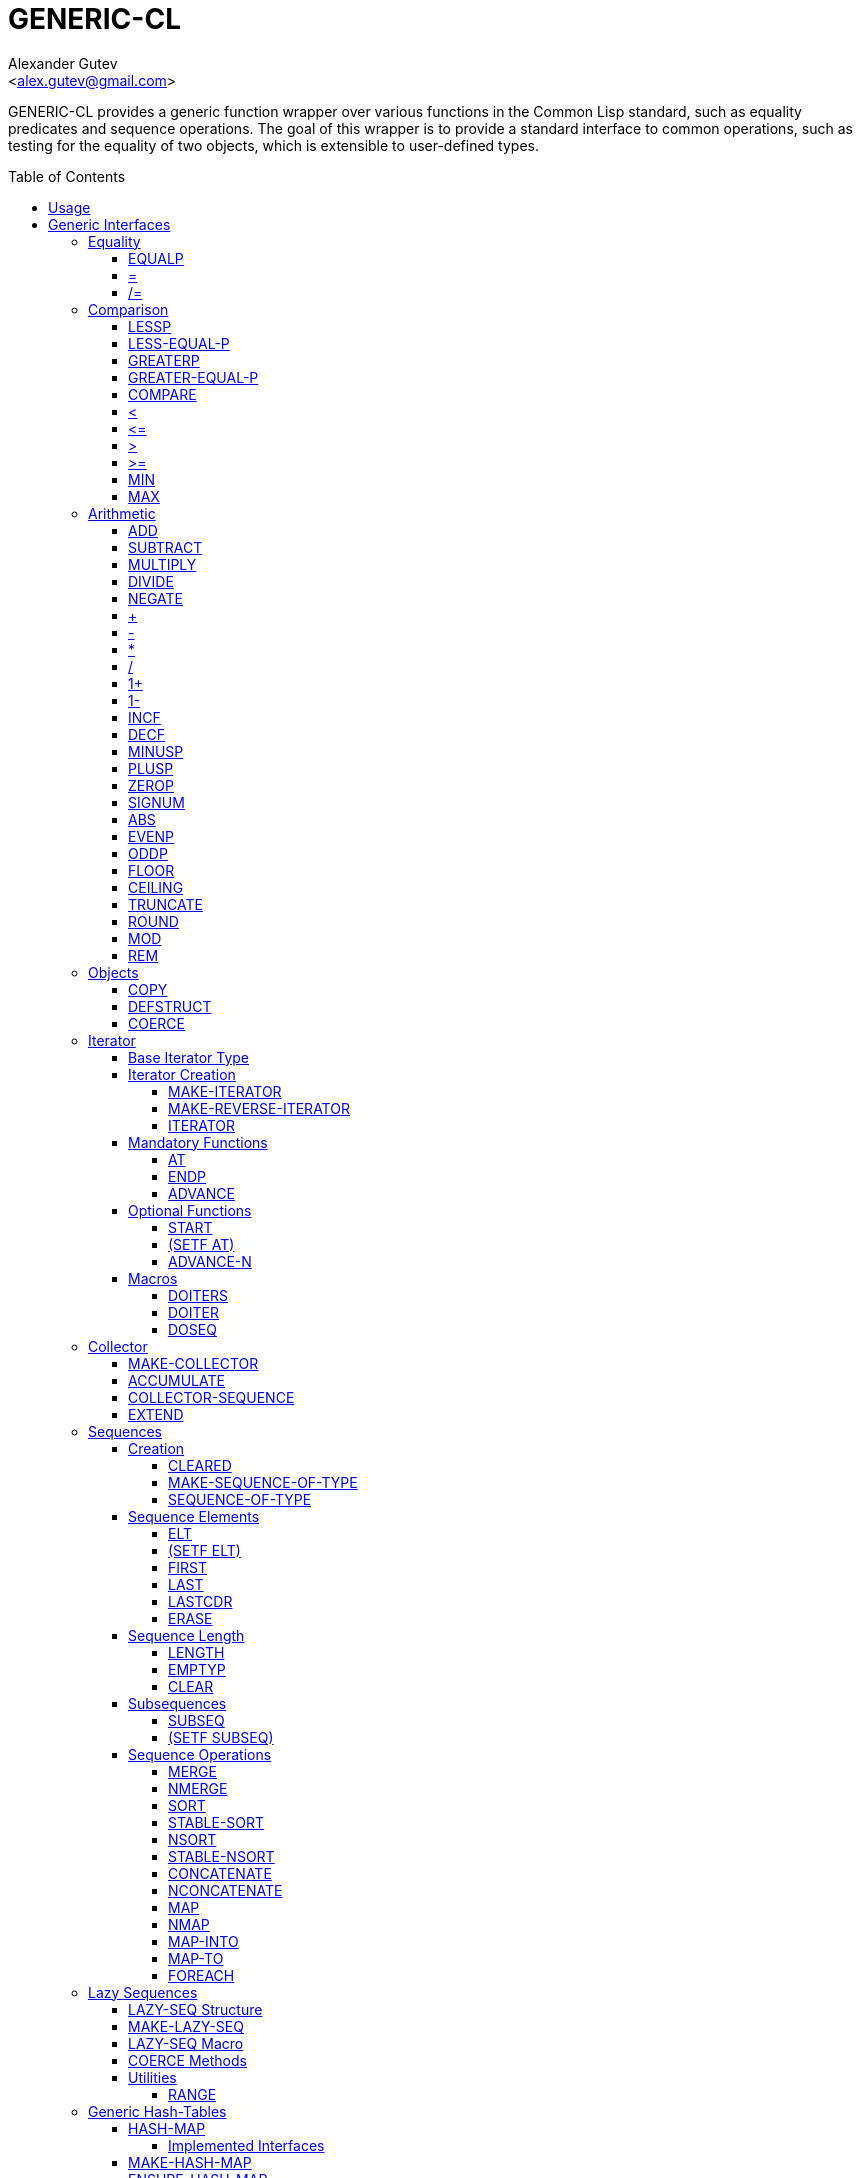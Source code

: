 = GENERIC-CL =
:AUTHOR: Alexander Gutev
:EMAIL: <alex.gutev@gmail.com>
:toc: preamble
:toclevels: 4
:icons: font
:idprefix:

ifdef::env-github[]
:tip-caption: :bulb:
:note-caption: :information_source:
:caution-caption: :fire:
:important-caption: :exclamation:
:warning-caption: :warning:
endif::[]


GENERIC-CL provides a generic function wrapper over various functions
in the Common Lisp standard, such as equality predicates and sequence
operations. The goal of this wrapper is to provide a standard
interface to common operations, such as testing for the equality of
two objects, which is extensible to user-defined types.


== Usage ==

The generic function interface is contained in the `GENERIC-CL`
package. This package should be used rather than `COMMON-LISP`, as it
shadows the symbols, in the `COMMON-LISP` package, which name a
function for which there is a generic function wrapper. `GENERIC-CL`
additionally reexports the remaining non-shadowed symbols in
`COMMON-LISP`.

TIP: The `GENERIC-CL-USER` package is also provided, which contains
all the symbols in the `CL-USER` package and `GENERIC-CL`. This
package is intended to be used only at the REPL.


== Generic Interfaces ==

The generic function interface is divided into the following
categories:


=== Equality ===

The equality interface provides functions for testing for equality of
objects.

<<EQUALP>> is the generic binary equality predicate function to
implement for user-defined types. <<equalp-nary>> and
<<not-equalp-nary>> are the n-ary equality predicates similar to the
functions with the same names in the `COMMON-LISP` package.


==== EQUALP ====

Generic Function: `EQUALP A B`

Returns true if object `A` is equal to object `B`.

Methods:

* `NUMBER NUMBER`
+
Returns true if `A` and `B` represent the same numeric value, by
`CL:=`.

* `CHARACTER CHARACTER`
+
Returns true if `A` and `B` represent the same character, by
`CL:CHAR=`.

* `CONS CONS`
+
Returns true if the `CAR` of `A` is equal (by `EQUALP`) to the
`CAR` of `B` and if the `CDR` of `A` is equal (by `EQUALP`) to
the `CDR` of `B`.

* `VECTOR VECTOR`
+
Returns true if `A` and `B` are vectors of the same length and
each element of `A` is equal (by `EQUALP`) to the corresponding
element of `B`.

* `ARRAY ARRAY`
+
Multi-dimensional arrays.
+
Returns true if `A` and `B` have the same dimensions and each
element of `A` is equal (by `EQUALP`) to the corresponding
element of `B`.

* `STRING STRING`
+
Returns true if both strings are equal, by `CL:STRING=`.

* `PATHNAME PATHNAME`
+
Returns true if both `PATHNAME` objects are functionally equivalent,
by `UIOP:PATHNAME-EQUAL`.

* `T T`
+
Default method.
+
Returns true if `A` and `B` are the same object, by `CL:EQ`.


[[equalp-nary, =]]
==== = ====

Function: `= X &REST XS`

Returns true if all objects in `XS` are equal (by `EQUALP`) to `X`.


[[not-equalp-nary, /=]]
==== /= ====

Function: `= X &REST XS`

Returns true if at least one object in `XS` is not equal (by `EQUALP`)
to `X`.


=== Comparison ===

The comparison interface provides functions for comparing objects in
terms of greater than, less than, greater than or equal to and less
than or equal to relations.

<<LESSP>>, <<LESS-EQUAL-P>>, <<GREATERP>>, <<GREATER-EQUAL-P>> are the
generic binary comparison functions to implement for user-defined
types. It is sufficient to just implement `LESSP` as the remaining
functions have default methods that are implemented in terms of
`LESSP`.

<<lessp-nary>>, <<less-equal-p-nary>>, <<greaterp-nary>>,
<<greater-equal-p-nary>> are the n-ary comparison functions similar to
the functions with the same names in the `COMMON-LISP` package.


==== LESSP ====

Generic Function: `LESSP A B`

Returns true if object `A` is less than object `B`.

TIP: It is sufficient to just implement this function, for
user-defined types, as the rest of the comparison functions have
default (`T T`) methods which are implemented in terms of `LESSP`.

Methods:

* `NUMBER NUMBER`
+
Returns true if the numeric value of `A` is less than the numeric
value of `B`, by `CL:<`.

* `CHARACTER CHARACTER`
+
Returns true if the character code of `A` is less than the
character code of `B`, by `CL:CHAR<`.

* `STRING STRING`
+
Returns true if the string `A` is lexicographically less than
`B`, by `CL:STRING<`.


==== LESS-EQUAL-P ====

Generic Function: `LESS-EQUAL-P A B`

Returns true if object `A` is less than or equal to object `B`.

Methods:

* `NUMBER NUMBER`
+
Returns true if the numeric value of `A` is less than or equal to
the numeric value of `B`, by `+CL:<=+`.

* `CHARACTER CHARACTER`
+
Returns true if the character code of `A` is less than or equal
to the character code of `B`, by `+CL:CHAR<=+`.

* `STRING STRING`
+
Returns true if the string `A` is lexicographically less than or
equal to `B`, by `+CL:STRING<=+`.

* `T T`
+
Returns true if either `A` is less than `B` (by <<LESSP>>) or `A`
is equal to `B` (by <<EQUALP>>).
+
[source,lisp]
----
(or (lessp a b) (equalp a b))
----


==== GREATERP ====

Generic Function: `GREATERP A B`

Returns true if object `A` is greater than object `B`.

Methods:

* `NUMBER NUMBER`
+
Returns true if the numeric value of `A` is greater than the
numeric value of `B`, by `CL:>`.

* `CHARACTER CHARACTER`
+
Returns true if the character code of `A` is greater than the
character code of `B`, by `CL:CHAR>`.

* `STRING STRING`
+
Returns true if the string `A` is lexicographically greater than
`B`, by `CL:STRING>`.

* `T T`
+
Returns true if `A` is not less than or equal to `B`, by <<LESS-EQUAL-P>>.
+
[source,lisp]
----
(not (less-equal-p a b))
----


==== GREATER-EQUAL-P ====

Generic Function: `GREATER-EQUAL-P A B`

Returns true if object `A` is greater than or equal to object `B`.

Methods:

* `NUMBER NUMBER`
+
Returns true if the numeric value of `A` is greater than or equal
to the numeric value of `B`, by `CL:>=`.

* `CHARACTER CHARACTER`
+
Returns true if the character code of `A` is greater than or
equal to the character code of `B`, by `CL:CHAR>=`.

* `STRING STRING`
+
Returns true if the string `A` is lexicographically greater than
or equal to `B`, by `CL:STRING>=`.

* `T T`
+
Returns true if `A` is not less than `B`, by <<LESSP>>.
+
[source,lisp]
----
(not (lessp a b))
----


==== COMPARE ====

Generic Function: `COMPARE A B`

Returns:

`:LESS`:: if `A` is less than `B`.
`:EQUAL`:: if `A` is equal to `B`.
`:GREATER`:: if `A` is greater than `B`.

The default `T T` method returns:

`:LESS`:: if `(LESSP A B)` is true.
`:EQUAL`:: if `(EQUALP A B)` is true.
`:GREATER`:: otherwise.


[[lessp-nary, <]]
==== < ====

Function: `< X &REST XS`

Returns true if each argument is less than the following argument, by
<<lessp,LESSP>>.


[[less-equal-p-nary, \<=]]
==== +<=+ ====

Function: `+<= X &REST XS+`

Returns true if each argument is less than or equal to the following
argument, by <<LESS-EQUAL-P>>.


[[greaterp-nary, >]]
==== > ====

Function: `> X &REST XS`

Returns true if each argument is greater than the following argument,
by <<GREATERP>>.


[[greater-equal-p-nary, >=]]
==== >= ====

Function: `>= X &REST XS`

Returns true if each argument is greater than or equal to the
following argument, by <<GREATER-EQUAL-P>>.


==== MIN ====

Function: `MIN X &REST XS`

Returns the minimum argument.

The comparisons are performed by <<LESSP>>. Any one of the arguments which
is less than or equal to the other arguments may be returned.


==== MAX ====

Function: `MAX X &REST XS`

Returns the maximum argument.

The comparisons are performed by <<GREATERP>>. Any one of the arguments
which is greater than or equal to the other arguments may be returned.


=== Arithmetic ===

The arithmetic interface provides generic functions for arithmetic
operations.

<<ADD>>, <<SUBTRACT>>, <<MULTIPLY>>, <<DIVIDE>> are the generic binary
arithmetic functions, and <<NEGATE>> is the generic unary negation
function, to implement for user-defined types.

<<add-nary>>, <<subtract-nary>>, <<multiply-nary>>, <<divide-nary>>
are the n-ary arithmetic functions similar to the functions with the
same names in the `COMMON-LISP` package.


==== ADD ====

Generic Function: `ADD A B`

Returns the sum of `A` and `B`.

Methods:

* `NUMBER NUMBER`
+
Returns `(CL:+ A B)`.


==== SUBTRACT ====

Generic Function: `SUBTRACT A B`

Returns the difference of `A` and `B`.

Methods:

* `NUMBER NUMBER`
+
Returns `(CL:- A B)`.


==== MULTIPLY ====

Generic Function: `MULTIPLY A B`

Returns the product of `A` and `B`.

Methods:

* `NUMBER NUMBER`
+
Returns `(CL:* A B)`.


==== DIVIDE ====

Generic Function: `DIVIDE A B`

Returns the quotient of `A` and `B`. If `A` is the constant `1`, the
result should be the reciprocal of `B`.

Methods:

* `NUMBER NUMBER`
+
Returns `(CL:/ A B)`.


==== NEGATE ====

Generic Function: `NEGATE A`

Returns the negation of `A`.

Methods:

* `NUMBER`
+
Returns `(CL:- A)`.


[[add-nary, +]]
==== + ====

Function: `+ X &REST XS`

Returns the sum of all the arguments, computed by reducing over the
argument list with the <<ADD>> function.

If no arguments are provided, `0` is returned. If a single argument is
provided it is returned.


[[subtract-nary, -]]
==== - ====

Function: `- X &REST XS`

Returns the difference of all the arguments, computed by reducing over
the argument list with the <<SUBTRACT>> function.

If only a single argument is provided the negation of that argument is
returned, by the <<NEGATE>> function.


[[multiply-nary, *]]
==== * ====

Function: `* X &REST XS`

Returns the product of all the arguments, computed by reducing over
the argument list with the <<MULTIPLY>> function.

If no arguments are provided, `1` is returned. If a single argument is
provided it is returned.


[[divide-nary, /]]
==== / ====

Function: `/ X &REST XS`

Returns the quotient of all the arguments, computed by reducing over
the argument list with the <<DIVIDE>> function.

If only a single argument is provided, the reciprocal of the argument,
`(DIVIDE 1 X)`, is returned.


==== 1+ ====

Generic Function: `1+ A`

Returns `A + 1`.

Methods:

* `NUMBER`
+
Returns `(CL:1+ A)`.

* `T`
+
Returns `(ADD A 1)`.


==== 1- ====

Generic Function: `1- A`

Returns `A - 1`.

Methods:

* `NUMBER`
+
Returns `(CL:1- A)`.

* `T`
+
Returns `(SUBTRACT A 1)`.


==== INCF ====

Macro: `INCF PLACE &OPTIONAL (DELTA 1)`

Increments the value of `PLACE` by `DELTA`, which defaults to `1`,
using the <<ADD>> function.

Effectively:

[source,lisp]
----
(setf place (add place delta))
----


==== DECF ====

Macro: `DECF PLACE &OPTIONAL (DELTA 1)`

Decrements the value of `PLACE` by `DELTA`, which defaults to `1`,
using the <<SUBTRACT>> function.

Effectively:

[source,lisp]
----
(setf place (subtract place delta))
----


==== MINUSP ====

Generic Function: `MINUSP A`

Returns true if `A` is less than zero.

Methods:

* `NUMBER`
+
Returns `(CL:MINUSP A)`.

* `T`
+
Returns true if `A` compares less than `0`, by <<LESSP>>.
+
[source,lisp]
----
(lessp a 0)
----


==== PLUSP ====

Generic Function: `PLUSP A`

Returns true if `A` is greater than zero.

Methods:

* `NUMBER`
+
Returns `(CL:PLUSP A)`.

* `T`
+
Returns true if `A` compares greater than `0`, by <<GREATERP>>.
+
[source,lisp]
----
(greaterp a 0)
----


==== ZEROP ====

Generic Function: `ZEROP A`

Returns true if `A` is equal to zero.

Methods:

* `NUMBER`
+
Returns `(CL:ZEROP A)`.

* `T`
+
Returns true if `A` is equal to `0`, by <<EQUALP>>.
+
[source,lisp]
----
(equalp a 0)
----


==== SIGNUM ====

Generic Function: `SIGNUM A`

Returns `-1`, `0` or `1` depending on whether `A` is negative, is
equal to zero or is positive.

Methods:

* `SIGNUM`
+
Returns `(CL:SIGNUM A)`.

* `T`
+
Returns `-1` if `(MINUSP A)` is true, `0` if `(ZEROP A)` is true,
`1` otherwise.


==== ABS ====

Generic Function: `ABS A`

Returns the absolute value of `A`.

Methods:

* `NUMBER`
+
Returns `(CL:ABS A)`.

* `T`
+
If `(MINUSP A)` is true, returns `(NEGATE A)` otherwise returns
`A`.
+
[source,lisp]
----
(if (minusp a)
    (negate a)
    a)
----


==== EVENP ====

Generic Function: `EVENP A`

Returns true if `A` is even.

Methods:

* `NUMBER`
+
Returns `(CL:EVENP A)`

* `T`
+
Returns `(ZEROP (MOD A 2))`


==== ODDP ====

Generic Function: `ODDP A`

Returns true if `A` is odd.

Methods:

* `NUMBER`
+
Returns `(CL:ODDP A)`

* `T`
+
Returns `(NOT (EVENP A))`


==== FLOOR ====

Generic Function: `FLOOR N D`

Performs the division `N/D` if `D` is provided, otherwise equivalent
to `N/1`, and returns the result rounded towards negative infinity as
the first value, and the remainder `N - result * D` as the second return
value.

Methods:

* `NUMBER`
+
Returns `(CL:FLOOR N D)` if `D` is provided otherwise returns
`(CL:FLOOR N)`.


==== CEILING ====

Generic Function: `CEILING N D`

Performs the division `N/D` if `D` is provided, otherwise equivalent
to `N/1`, and returns the result rounded towards positive infinity as
the first value, and the `N - result * D` as the second return value.

Methods:

* `NUMBER`
+
Returns `(CL:CEILING N D)` if `D` is provided otherwise returns
`(CL:CEILING N)`.


==== TRUNCATE ====

Generic Function: `TRUNCATE N D`

Performs the division `N/D` if `D` is provided, otherwise equivalent
to `N/1`, and returns the result rounded towards zero as the first
value, and the remainder `N - result * D` as the second return value.

Methods:

* `NUMBER`
+
Returns `(CL:TRUNCATE N D)` if `D` is provided otherwise returns
`(CL:TRUNCATE N)`.


==== ROUND ====

Generic Function: `ROUND N D`

Performs the division `N/D` if `D` is provided, otherwise equivalent
to `N/1`, and returns the result rounded towards the nearest integer
as the first value, and the remainder `N - result * D` as the second
return value.

If the result lies exactly halfway between two integers, it is rounded
to the nearest even integer.

Methods:

* `NUMBER`
+
Returns `(CL:ROUND N D)` if `D` is provided otherwise returns
`(CL:ROUND N)`.


==== MOD ====

Generic Function: `MOD N D`

Returns the remainder of the <<FLOOR>> operation on `N` and `D`.

Methods:

* `NUMBER`
+
Returns `(CL:MOD N D)`.

* `T`
+
Returns the second return value of `(FLOOR N D)`.


==== REM ====

Generic Function: `REM N D`

Returns the remainder of the <<TRUNCATE>> operation on `N` and `D`.

Methods:

* `NUMBER`
+
Returns `(CL:REM N D)`.

* `T`
+
Returns the second return value of `(TRUNCATE N D)`.


=== Objects ===

The object interface provides miscellaneous functions for manipulating
objects.


==== COPY ====

Generic Function: `COPY OBJECT &KEY &ALLOW-OTHER-KEYS`

Returns a copy of `OBJECT`. If `OBJECT` is mutable, by some other
functions, then the returned object should be distinct (not `EQ`) from
`OBJECT`, otherwise the return value may be identical (`EQ`) to
`OBJECT`.

IMPORTANT: This function may accept additional keyword arguments which
specify certain options as to how the object should be copied. Methods
specialized on sequences accept a `:DEEP` keyword parameter, which if
provided and is true a deep copy is returned otherwise a shallow copy
is returned. If a user-defined type acts as a container or sequence
then the `COPY` method for that type should also accept the `DEEP`
keyword parameter.

Methods:

* `CONS`
+
Returns a new list which contains all the elements in
`OBJECT`. If `:DEEP` is provided and is true, the list returned
contains a copy of the elements, copied using `(COPY ELEM :DEEP
     T)`.

* `VECTOR`
+
Returns a new vector which contains all the elements in
`OBJECT`. If `:DEEP` is provided and is true, the vector returned
contains a copy of the elements, copied using `(COPY ELEM :DEEP
     T)`.

* `ARRAY`
+
Multi-Dimensional Arrays.
+
Returns a new array, of the same dimensions as `OBJECT`, which
contains all the elements in `OBJECT`. If `:DEEP` is provided and
is true, the array returned contains a copy of the elements,
copied using `(COPY ELEM :DEEP T)`.

* `T`
+
Simply returns `OBJECT`.
+
This method is provided to allow sequences containing arbitrary
objects to be copied safely, without signaling a condition, and
to avoid having to write simple pass-through methods for each
user-defined type.
+
However this means that if the object, for which there is no
specialized copy method, can be mutated, the constraints of the
`COPY` function are violated.


==== DEFSTRUCT ====

Macro: `DEFSTRUCT OPTIONS &REST SLOTS`

This is the same as `CL:DEFSTRUCT` however a <<COPY>> method for the
structure type is automatically generated, which simply calls the
structure's copier function. If the `(:COPIER NIL)` option is
provided, the `COPY` method is not generated.


==== COERCE ====

Generic Function: `COERCE OBJECT TYPE`

Coerces `OBJECT` to the type `TYPE`.

The default (`T T`) method simply calls `CL:COERCE`.


=== Iterator ===

The iterator interface is a generic interface for iterating over the
elements of sequences and containers.

Implemented for lists, vectors, multi-dimensional arrays and
<<HASH-MAP>>'s.

.Basic Usage
[source,lisp]
----
(loop
   with it = (iterator sequence) ; Create iterator for SEQUENCE
   until (endp it) ; Loop until the iterator's end position is reach
   do
     (pprint (at it)) ; Print element at iterator's position
     (advance it)) ; Advance iterator to next position
----


[[iterator-struct, ITERATOR]]
==== Base Iterator Type ====

Structure: `ITERATOR`

This structure serves as the base iterator type and is used by certain
methods of generic functions to specialize on iterators.

All iterators should inherit from (include) `ITERATOR`, in order for
methods which specialize on iterators to be invoked.

IMPORTANT: A <<COPY>> method should be implemented for user-defined
iterators.


==== Iterator Creation ====

<<iterator-func>> is the high-level function for creating iterators,
whereas <<MAKE-ITERATOR>> AND <<MAKE-REVERSE-ITERATOR>> are the
generic iterator creation functions to implement for user-defined
sequence types.


===== MAKE-ITERATOR =====

Generic Function: `MAKE-ITERATOR SEQUENCE START END`

Returns an iterator for the sub-sequence of `SEQUENCE`, identified by
the range `[START, END)`.

`START` is the index of the first element to iterate over. `0`
indicates the first element of the sequence.

`END` is the index of the element at which to terminate the iteration,
i.e.  1 + the index of the last element to be iterated over. `NIL`
indicates iterate till the end of the sequence.


===== MAKE-REVERSE-ITERATOR =====

Generic Function: `MAKE-REVERSE-ITERATOR SEQUENCE START END`

Returns an iterator for the sub-sequence of `SEQUENCE`, identified by
the range `[START, END)`, in which the elements are iterated over in
reverse order.

IMPORTANT: Even though the elements are iterated over in reverse order,
`START` and `END` are still relative to the start of the sequence, as
in `MAKE-ITERATOR`.

`START` is the index of the last element to visit.

`END` is the index of the element following the first element to be
iterated over.


[[iterator-func, ITERATOR]]
===== ITERATOR =====

Function: `ITERATOR SEQUENCE &KEY (START 0) END FROM-END`

Returns an iterator for the sub-sequence of `SEQUENCE` identified by
the range `[START, END)`.

`START` (defaults to `0` - the start of the sequence) and `END`
(defaults to `NIL` - the end of the sequence) are the start and end
indices of the sub-sequence to iterate over (see <<MAKE-ITERATOR>> and
<<MAKE-REVERSE-ITERATOR>> for more a detailed description).

If `FROM-END` is true a reverse iterator is created (by
<<MAKE-REVERSE-ITERATOR>>) otherwise a normal iterator is created (by
<<MAKE-ITERATOR>>).


==== Mandatory Functions ====

These functions have to be implemented for all user-defined iterators.


===== AT =====

Generic Function: `AT ITERATOR`

Returns the value of the element at the current position of the
iterator `ITERATOR`.

WARNING: The effects of calling this method, after the iterator has
reached the end of the subsequence are unspecified.


===== ENDP =====

Generic Function: `ENDP ITERATOR`

Returns true if the iterator is at the end of the subsequence, false
otherwise.

The end of the subsequence is defined as the position past the last
element of the subsequence, that is the position of the iterator after
advancing it (by <<ADVANCE>>) from the position of the last element.

If the subsequence is empty `ENDP` should immediately return true.

NOTE: The default `T` method calls `CL:ENDP` since this function
shadows the `CL:ENDP` function.


===== ADVANCE =====

Generic Function: `ADVANCE ITERATOR`

Advances the iterator to the next element in the subsequence. After
this method is called, subsequent calls to <<AT>> should return the
next element in the sequence or if the last element has already been
iterated over, <<ENDP>> should return true.


==== Optional Functions ====

Implementing the following functions for user-defined iterators is
optional either because a default method is provided, which is
implemented using the mandatory functions, or the function is only
used by a select few sequence operations.


===== START =====

Generic Function: `START ITERATOR`

Returns the element at the current position of the iterator, if the
iterator is not at the end of the sequence, otherwise returns `NIL`.

The default method first checks whether the end of the iterator has
been reached, using `ENDP`, and if not returns the current element
using `AT`.

The default method is equivalent to the following:

[source,lisp]
----
(unless (endp iterator)
  (at iterator))
----

[[setf-at, (SETF AT)]]
===== (SETF AT) =====

Generic Function: `(SETF AT) VALUE ITERATOR`

Sets the value of the element at the position, in the sequence,
specified by the iterator.

WARNING: The effects of calling this function when, the iterator is
past the end of the subsequence are unspecified.

IMPORTANT: Implementing this function is only mandatory if destructive
sequence operations will be used.


===== ADVANCE-N =====

Generic Function: `ADVANCE-N ITERATOR N`

Advances the iterator by `N` elements.

IMPORTANT: The position of the iterator, after calling this function,
should be equivalent to the positioned obtained by calling <<ADVANCE>>
`N` times.

The default method simply calls <<ADVANCE>>, on `ITERATOR`, `N` times.


==== Macros ====

Macros for iteratoring over a generic sequence. Analogous to
`CL:DOLIST`.


===== DOITERS =====

Macro: `DOITERS (&REST ITERS) &BODY BODY`

Iterates over one or more sequences with the sequence iterators bound
to variables.

Each element of `ITERS` is a list of the form `(IT-VAR
SEQUENCE . ARGS)`, where `IT-VAR` is the variable to which the
iterator is bound, `SEQUENCE` is the sequence which will be iterated
over and `ARGS` are the remaining arguments passed to the
<<iterator-func>> function.

The bindings to the `IT-VAR`'s are visible to the forms in `BODY`,
which are executed once for each element in the sequence. After each
iteration the sequence iterators are <<ADVANCE>>'d. The loop
terminates when the end of a sequence is reached.


===== DOITER =====

Macro: `DOITER (ITER &REST ARGS) &BODY BODY`

The is the same as <<DOITERS>> except only a single sequence is
iterated over.


===== DOSEQ =====

Macro: `DOSEQ (ELEMENT SEQUENCE &REST ARGS) &BODY BODY`

Iterates over the elements of `SEQUENCE`. `ARGS` are the remaining
arguments passed to the <<iterator-func>> function.

The forms in `BODY` are executed once for each element, with the value
of the element bound to `ELEMENT`. If `ELEMENT` is a list, the
sequence element is destructured, as if by `DESTRUCTURING-BIND`
according to the pattern specified by `ELEMENT`.


=== Collector ===

The collector interface is a generic interface for accumulating items
in a sequence/container.

Implemented for lists, vectors and <<HASH-MAP>>'s.

.Basic Usage
[source,lisp]
----
;; Create collector for the sequence, in this case an empty list
(let ((c (make-collector nil)))
  (accumulate c 1) ; Collect 1 into the sequence
  (accumulate c 2) ; Collect 2 into the sequence
  (extend c '(3 4 5)) ; Collect 3 4 5 into the sequence
  (collector-sequence c)) ; Get the resulting sequence => '(1 2 3 4 5)
----


==== MAKE-COLLECTOR ====

Generic Function: `MAKE-COLLECTOR SEQUENCE &KEY FRONT`

Returns a collector for accumulating items to the end of the sequence
`SEQUENCE`. If `:FRONT` is provided and is true, the items are
accumulated to the front of the sequence rather than end.

IMPORTANT: The collector may destructively modify `SEQUENCE` however
it is not mandatory and may accumulate items into a copy of `SEQUENCE`
instead.


==== ACCUMULATE ====

Generic Function: `ACCUMULATE COLLECTOR ITEM`

Accumulates `ITEM` into the sequence associated with the collector
`COLLECTOR`.


==== COLLECTOR-SEQUENCE ====

Generic Function: `COLLECTOR-SEQUENCE COLLECTOR`

Returns the underlying sequence associated with the collector
`COLLECTOR`. The sequence should contain all items accumulated up to
the call to this function.

WARNING: The effects of accumulating items into the sequence, by
<<ACCUMULATE>> or <<EXTEND>>, after this function is
called, are unspecified.

CAUTION: The sequence returned might not be the same object passed to
<<MAKE-COLLECTOR>>.


==== EXTEND ====

Generic Function: `EXTEND COLLECTOR SEQUENCE`

Accumulates all elements of the sequence `SEQUENCE` into the sequence
associated with the collector `COLLECTOR`.

If `SEQUENCE` is an iterator all elements up-to the end of the
iterator (till <<ENDP>> returns true) should be accumulated.

NOTE: Implementing this method is optional as default methods are
provided for iterators and sequences, which simply accumulate each
element one by one using <<ACCUMULATE>>.

Methods:

* `T ITERATOR`
+
Accumulates all elements returned by the iterator `SEQUENCE`
(till `(ENDP SEQUENCE)` returns true), into the sequence
associated with the collector. The elements are accumulated one
by one using <<ACCUMULATE>>.
+
NOTE: The iterator is copied thus the position of the iterator passed
as an argument is not modified.

* `T T`
+
Accumulates all elements of `SEQUENCE`, into the sequence
associated with the collector. The elements are accumulated one
by one using <<ACCUMULATE>>.
+
NOTE: The sequence iteration is done using the <<iterator>> interface.


=== Sequences ===

Generic sequence functions.


==== Creation ====

The following functions are for creating a sequence into which items
will be accumulated using the collector interface.


===== CLEARED =====

Generic Function: `CLEARED SEQUENCE &KEY &ALLOW-OTHER-KEYS`

Returns a new empty sequence, of the same type and with the same
properties as `SEQUENCE`, suitable for accumulating items into it
using the collector interface.

NOTE: Individual methods may accept keyword parameters which specify
certain options of the sequence which is to be created.

Methods:

* `LIST`
+
Returns `NIL`.

* `VECTOR`
+
Returns an adjustable vector of the same length as `SEQUENCE`,
with the fill-pointer set to `0`.
+
If the `:KEEP-ELEMENT-TYPE` argument is provided and is true, the
element type of the new vector is the same as the element type of
`SEQUENCE`.


===== MAKE-SEQUENCE-OF-TYPE =====

Generic Function: `MAKE-SEQUENCE-OF-TYPE TYPE ARGS`

Returns a new empty sequence of type `TYPE`. `ARGS` are the type
arguments, if any.

The default method creates a built-in sequence of the same type as
that returned by:

[source,lisp]
----
(make-sequence (cons type args) 0)
----


===== SEQUENCE-OF-TYPE =====

Function: `SEQUENCE-OF-TYPE TYPE`

Creates a new sequence of type `TYPE`, using
<<MAKE-SEQUENCE-OF-TYPE>>.

If `TYPE` is a list the `CAR` of the list is passed as the first
argument, to `MAKE-SEQUENCE-OF-TYPE`, and the `CDR` is passed as the
second argument. Otherwise, if `TYPE` is not a list, it is passed as
the first argument and `NIL` is passed as the second argument.


==== Sequence Elements ====

===== ELT =====

Generic Function: `ELT SEQUENCE INDEX`

Returns the element at position `INDEX` in the sequence `SEQUENCE`.

Methods:

* `SEQUENCE T` and `VECTOR T`
+
Returns `(CL:ELT SEQUENCE INDEX)`.

* `ARRAY T`
+
Multi-Dimensional Arrays.
+
Returns `(ROW-MAJOR-AREF SEQUENCE INDEX)`.

* `T T`
+
Creates an iterator for `SEQUENCE`, with start position `INDEX`,
and returns the first element returned by the iterator.


===== (SETF ELT) =====

Generic Function: `(SETF ELT) VALUE SEQUENCE INDEX`

Sets the value of the element at position `INDEX` in the sequence
`SEQUENCE`.

Methods:

* `T SEQUENCE T` and `T VECTOR T`
+
Returns `(SETF (CL:ELT SEQUENCE INDEX) VALUE)`.

* `T ARRAY T`
+
Multi-Dimensional Arrays.
+
Returns `(SETF (ROW-MAJOR-AREF SEQUENCE INDEX) VALUE)`

* `T T T`
+
Creates an iterator for `SEQUENCE`, with start position `INDEX`,
and sets the value of the element at the starting position of the
iterator.


===== FIRST =====

Generic Function: `FIRST SEQUENCE`

Returns the first element in the sequence `SEQUENCE`.

Implemented for lists, vectors and multi-dimensional arrays. For
multi-dimensional arrays, the first element is obtained by
`ROW-MAJOR-AREF`.

The default method is implemented using <<elt,GENERIC-CL:ELT>>, i.e. is
equivalent to:

[source,lisp]
----
(elt sequence index)
----


===== LAST =====

Generic Function: `LAST SEQUENCE &OPTIONAL (N 0)`

Returns the `N`'th element from the last element of the sequence
`SEQUENCE`. `N` defaults to `0` which indicates the last element. `1`
indicates the second to last element, `2` the third to last and so on.

Implemented for lists, vectors and multi-dimensional arrays. For
multi-dimensional arrays, the last element is obtained by:

[source,lisp]
----
(row-major-aref sequence (- (array-total-size array) 1 n))
----

The default method is implemented using <<elt,GENERIC-CL:ELT>>, i.e. is
equivalent to:

[source,lisp]
----
(elt sequence (- (length sequence) 1 n))
----

CAUTION: The behaviour of this function differs from `CL:LAST` when
called on lists, it returns the last element rather than the last
`CONS` cell. The <<LASTCDR>> function performs the same function as
`CL:LAST`.


===== LASTCDR =====

Function: `LASTCDR LIST &OPTIONAL (N 1)`

This function is equivalent to `CL:LAST` list function.

Returns the `CDR` of the `N`'th `CONS` cell from the end of the list.


===== ERASE =====

Generic Function: `ERASE SEQUENCE INDEX`

Removes the element at index `INDEX` from the sequence `SEQUENCE`.

Destructively modifies `SEQUENCE`.

Methods:

* `VECTOR T`
+
Shifts the elements following `INDEX` one element towards the
front of the vector and shrinks the vector by one element.
+
CAUTION: Signals a `TYPE-ERROR` if the vector is not adjustable.

NOTE: This method is not implemented for lists as removing the first
element of a list cannot be implemented (efficiently) as a side effect
alone.


==== Sequence Length ====

===== LENGTH =====

Generic Function: `LENGTH SEQUENCE`

Returns the number of elements in the sequence `SEQUENCE`. If
`SEQUENCE` is an iterator, returns the number of remaining elements to
be iterated over.

This function is implemented for all Common Lisp sequences, returning
the length of the sequence (by `CL:LENGTH`), multi-dimensional arrays,
returning the total number of elements in the array (by
`ARRAY-TOTAL-SIZE`), and <<HASH-MAP>>'s / hash tables, returning the
total number of elements in the map/table.

The following default methods are implemented:

* `ITERATOR`
+
Returns the number of elements between the iterator's current
position (inclusive) and the end of the iterator's subsequence.
+
This is implemented by advancing the iterator (by <<ADVANCE>>) till
<<ENDP>> returns true, thus is a linear `O(n)` time operation.
+
More efficient specialized methods are provided for iterators to
sequences for which the size is known.

* `T`
+
Returns the length of the generic sequence by creating an iterator to
the sequence and calling the <<iterator-struct>> specialized
method. Thus this is a linear `O(n)`, in time, operation unless a more
efficient method, which is specialized on the sequence's iterator
type, is implemented.


===== EMPTYP =====

Generic Function: `EMPTYP SEQUENCE`

Returns true if the sequence `SEQUENCE` is empty.

Implemented for lists, vectors, multi-dimensional arrays (always
returns `NIL`) and <<HASH-MAP>>'s.

The default returns true if <<ENDP>> returns true for a newly created
iterator for `SEQUENCE`.


===== CLEAR =====

Generic Function: `CLEAR SEQUENCE`

Destructively removes all elements from the sequence `SEQUENCE`.

Implemented for vectors and <<HASH-MAP>>'s.


==== Subsequences ====


===== SUBSEQ =====

Generic Function: `SUBSEQ SEQUENCE START &OPTIONAL END`

Returns a new sequence that contains the elements of `SEQUENCE` at the
positions in the range `[START, END)`. If `SEQUENCE` is an iterator,
an iterator for the sub-sequence relative to the current position of
the iterator is returned.

`START` is the index of the first element of the subsequence, with `0`
indicating the start of the sequence. if `SEQUENCE` is an iterator,
`START` is the number of times the iterator should be <<ADVANCE>>'d to
reach the first element of the subsequence.

`END` is the index of the element following the last element of the
subsequence. `NIL` (the default) indicates the end of the sequence. If
`SEQUENCE` is an iterator, `END` is the number of times the iterator
should be <<ADVANCE>>'d till the end position is reached.

Methods:

* `SEQUENCE T`
+
Returns the subsequence using `CL:SUBSEQ`.

* `ITERATOR T`
+
Returns a subsequence iterator which wraps a copy of the original
iterator.

* `T T`
+
Returns the subsequence of the generic sequence. This requires that
the <<CLEARED>> method, the <<iterator>> interface and <<Collector>>
interface are implemented for the generic sequence type.


===== (SETF SUBSEQ) =====

Generic Function: `(SETF SUBSEQ) NEW-SEQUENCE SEQUENCE START &OPTIONAL END`

Replaces the elements of `SEQUENCE` at the positions in the range
`[START, END)`, with the elements of `NEW-SEQUENCE`. The shorter
length of `NEW-SEQUENCE` and the number of elements between `START`
and `END` determines how many elements of `SEQUENCE` are actually
modified.

See <<subseq,SUBSEQ>> for more details of how the `START` and `END` arguments are
interpreted.

Methods:

* `SEQEUNCE SEQUENCE T`
+
Sets the elements of the subsequence using `(SETF CL:SUBSEQ)`.

* `T T T`
+
Sets the elements of the generic sequence using the <<iterator>>
interface, which should be implemented for both the types of
`SEQUENCE` and `NEW-SEQUENCE`. This method requires that the
<<setf-at>> method is implemented for the iterator type of `SEQUENCE`.


==== Sequence Operations ====

Generic function wrappers, which are identical in behavior to their
counterparts in the `COMMON-LISP` package, are provided for the
following sequence operations:

* `FILL`
* `REPLACE`
* `REDUCE`
* `COUNT`
* `COUNT-IF`
* `COUNT-IF-NOT`
* `FIND`
* `FIND-IF`
* `FIND-IF-NOT`
* `POSITION`
* `POSITION-IF`
* `POSITION-IF-NOT`
* `SEARCH`
* `MISMATCH`
* `REVERSE`
* `NREVERSE`
* `SUBSTITUTE`
* `NSUBSTITUTE`
* `SUBSTITUTE-IF`
* `NSUBSTITUTE-IF`
* `SUBSTITUTE-IF-NOT`
* `NSUBSTITUTE-IF-NOT`
* `REMOVE`
* `DELETE`
* `REMOVE-IF`
* `DELETE-IF`
* `REMOVE-IF-NOT`
* `DELETE-IF-NOT`
* `REMOVE-DUPLICATES`
* `DELETE-DUPLICATES`

Two methods are implemented, for all functions, which are specialized
on the following types:

* `CL:SEQUENCE`
+
Simply calls the corresponding function in the `COMMON-LISP`
package.

* `T`
+
Implements the sequence operation for generic sequences using the
iterator interface.
+
The non-destructive functions only require that the
<<mandatory-functions, Mandatory Iterator Functions>>, the
<<Collector>> interface and <<CLEARED>> method are
implemented for the sequence's type.
+
The destructive versions may additionally require that the optional
<<setf-at>> method is implemented as well.

IMPORTANT: The default value of the `:TEST` keyword arguments is
<<equalp,GENERIC-CL:EQUALP>>. This should be the default value when
implementing methods for user-defined sequence types. The `:TEST-NOT`
keyword arguments have been removed.

The following functions are identical in behavior to their `CL`
counterparts, however are re-implemented using the iterator
interface. Unlike the functions in the previous list, these are not
generic functions since they take an arbitrary number of sequences as
arguments.

* `EVERY`
* `SOME`
* `NOTEVERY`
* `NOTANY`

The following functions either have no `CL` counterparts or differ
slightly in behavior from their `CL` counterparts:


===== MERGE =====

Generic Function: `MERGE SEQUENCE1 SEQUENCE2 PREDICATE &KEY`

Returns a new sequence, of the same type as `SEQUENCE1`, containing
the elements of `SEQUENCE1` and `SEQUENCE2`. The elements are ordered
according to the function `PREDICATE`.

IMPORTANT: Unlike `CL:MERGE` this function is non-destructive.


===== NMERGE =====

Generic Function: `MERGE SEQUENCE1 SEQUENCE2 PREDICATE &KEY`

Same as `MERGE` however is permitted to destructively modify either
`SEQUENCE1` or `SEQUENCE2`.


===== SORT =====

Generic Function: `SORT SEQUENCE &KEY TEST KEY`

Returns a new sequence of the same type as `SEQUENCE`, with the same
elements sorted according to the order determined by the function
`TEST`. `TEST` is <<lessp,GENERIC-CL:LESSP>> by default.

IMPORTANT: Unlike `CL:SORT` this function is non-destructive.

TIP: For the default method to be efficient, efficient <<ADVANCE-N,>>
<<SUBSEQ>> and <<LENGTH>> methods should be implemented for the
iterator type of `SEQUENCE`.


===== STABLE-SORT =====

Generic Function: `STABLE-SORT SEQUENCE &KEY TEST KEY`

Same as `SORT` however the sort operation is guaranteed to be
stable. `TEST` is <<lessp,GENERIC-CL:LESSP>> by default.

IMPORTANT: Unlike `CL:STABLE-SORT` this function is non-destructive.

TIP: For the default method to be efficient, efficient <<ADVANCE-N,>>
<<SUBSEQ>> and <<LENGTH>> methods should be implemented for the
iterator type of `SEQUENCE`.


===== NSORT =====

Generic Function: `NSORT SEQUENCE &KEY TEST KEY`

Same as `SORT` however is permitted to destructively modify
`SEQUENCE`.


===== STABLE-NSORT =====

Generic Function: `STABLE-NSORT SEQUENCE &KEY TEST KEY`

Same as `STABLE-SORT` however is permitted to destructively modify
`SEQUENCE`.


===== CONCATENATE =====

Function: `CONCATENATE SEQUENCE &REST SEQUENCES`

Returns a new sequence, of the same type as `SEQUENCE`, containing all
the elements of `SEQUENCE` and of each sequence in `SEQUENCES`, in the
order they are supplied.

IMPORTANT: Unlike `CL:CONCATENATE` does not take a result type
argument.


===== NCONCATENATE =====

Function: `NCONCATENATE RESULT &REST SEQUENCES`

Destructively concatenates each sequence in `SEQUENCES` to the
sequence `RESULT`.


===== MAP =====

Function: `MAP FUNCTION SEQUENCE &REST SEQUENCES`

Creates a new sequence, of the same type as `SEQUENCE` (by
<<CLEARED>>), containing the result of applying `FUNCTION` to each
element of SEQUENCE and each element of each `SEQUENCE` in
`SEQUENCES`.

IMPORTANT: This function is equivalent (in behavior) to the `CL:MAP`
function except the resulting sequence is always of the same type as
the first sequence passed as an argument, rather than being determined
by a type argument.


===== NMAP =====

Function: `NMAP RESULT FUNCTION &REST SEQUENCES`

Destructively replaces each element of `RESULT` with the result of
applying `FUNCTION` to each element of `RESULT` and each element of
each sequence in SEQUENCES.

IMPORTANT: This function is similar in behavior to `CL:MAP-INTO` with
the exception that if `RESULT` is a vector, then `FUNCTION` is only
applied on the elements up-to the fill pointer i.e. the fill-pointer
is not ignored.


===== MAP-INTO =====

Function: `MAP-INTO RESULT FUNCTION &REST SEQUENCES`

Applies `FUNCTION` on each element of each sequence in `SEQUENCES` and
accumulates the result in RESULT, using the <<Collector>> interface.


===== MAP-TO =====

Function: `MAP-TO TYPE FUNCTION &REST SEQUENCES`

Applies `FUNCTION` to each element of each sequence in `SEQUENCES` and
stores the result in a new sequence of type `TYPE` (created using
<<SEQUENCE-OF-TYPE>>).  Returns the sequence in which the results of
applying the function are stored.

IMPORTANT: This function is equivalent in arguments, and almost
equivalent in behavior, to `CL:MAP`. The only difference is that if
`TYPE` is a subtype of vector, the vector returned is adjustable with
a fill-pointer. A `NIL` type argument is not interpreted as do not
accumulate the results, use <<FOREACH>> for that.


===== FOREACH =====

Function: `FOREACH &REST SEQUENCES`

Applies `FUNCTION` on each element of each sequence in `SEQUENCES`.

Returns `NIL`.

=== Lazy Sequences ===

Lazy sequences are sequences in which the elements are only computed
when they are actually referenced, rather than being computed
immediately.

Lazy sequences are implemented with `LAZY-SEQ` structure which is
similar to a `CONS` cell, however the `CDR`, the `TAIL` slot of the
`LAZY-SEQ` structure, stores a function which computes and returns the
remainder of the sequence, rather than storing the sequence directly.

==== LAZY-SEQ Structure ====

Structure: `LAZY-SEQ`

Lazy sequence analogous to a `CONS`.

.*Slots:*
`HEAD`:: The first element of the sequence. _Can be accessed with
the `LAZY-SEQ-HEAD` accessor function._

`TAIL`:: A function of zero arguments which returns a `LAZY-SEQ`
containing the remaining elements in the sequence. If there are no
more elements the function returns `NIL`. _Can be accessed with the
`LAZY-SEQ-TAIL` accessor function_.

.*Implemented Interfaces:*
* <<_equalp,`EQUALP`>> function.

* <<_copy,`COPY`>> function. Accepts the `:DEEP` keyword parameter
      which indicates whether the elements should also be copied.

* <<_coerce,`COERCE`>> function.

* <<_mandatory_functions,Mandatory Functions>>, of the
<<_iterator,Iterator>> interface.

* <<_make_collector,`MAKE-COLLECTOR`>> function of the
<<_collector,Collector>> interface.
+
--
NOTE: The method specialized on ``LAZY-SEQ``'s returns a collector
for a `LIST` since it does not make sense to be collecting items,
which have already been evaluated, into a `LAZY-SEQ`.
--

* <<_subseq,SUBSEQ>> function which returns the subsequence as a
`LAZY-SEQ`.

* Methods, specialized on `LAZY-SEQ`, are implemented for the
following <<_sequence_operations,Sequence Operations>> and their
destructive counterparts:
+
--
** `REMOVE`
** `REMOVE-IF`
** `REMOVE-IF-NOT`
** `SUBSTITUTE`
** `SUBSTITUTE-IF`
** `SUBSTITUTE-IF-NOT`
** `REMOVE-DUPLICATES`


These methods return a `LAZY-SEQ` with the sequence operation
'lazily' applied to the sequence.

NOTE: The destructive versions are identical to the
non-destructive versions.
--
    

==== MAKE-LAZY-SEQ ====

Function: `MAKE-LAZY-SEQ HEAD TAIL`

Creates a `LAZY-SEQ` with the `HEAD` slot initialized to `HEAD` and
the `TAIL` slot initialized to `TAIL`.

IMPORTANT: `TAIL` must be a function of zero arguments that returns
either a `LAZY-SEQ` containing the remaining elements in the sequence
or `NIL` indicating there are no more elements.

NOTE: For efficiency the function in `TAIL` should only compute the
remainder of the sequence the first time it is called. Remaining calls
to the function should simply return the previously computed result.

TIP: The <<_lazy_seq_macro,`LAZY-SEQ`>> macro automatically wraps the
form, which returns the remainder of the sequence, in a function.

==== LAZY-SEQ Macro ====

Macro: `LAZY-SEQ HEAD &OPTIONAL TAIL`

Creates a `LAZY-SEQ` instance with the `HEAD` slot initialized to
`HEAD` and the `TAIL` slot initialized to a function which evaluates
the form `TAIL`.

NOTE: The function only evaluates `TAIL` the first time it is
call. Subsequent calls will simply return the previously computed
result.


==== COERCE Methods ====

The following `COERCE` methods are provided which specialize on
``LAZY-SEQ``'s.

- `LAZY-SEQ (EQL 'LIST)`
+
--
Returns a list containing all the elements in the `LAZY-SEQ`.

WARNING: If the `LAZY-SEQ` is an infinite sequence, this function
will never terminate.
--

==== Utilities ====

===== RANGE =====

Function: `RANGE START &OPTIONAL END STEP`

Returns a `LAZY-SEQ` containing all numbers in the range `[START,
END)`.

If `END` is `NIL`, an infinite sequence, without an upper bound, is
returned.

`STEP`, defaults to `1`, is the delta by which each number is incremented
to obtain the next successive number in the sequence.


=== Generic Hash-Tables ===

This interface provides a hash-table data structure with the generic
function <<HASH>> as the hash function and the generic function
<<equalp,GENERIC-CL:EQUALP>> as the key comparison function. This
allows the hash-tables to utilize keys of user-defined types, whereas
the keys of standard hash tables are limited to numbers, characters,
lists and strings.

The generic hash-tables are implemented using
https://github.com/metawilm/cl-custom-hash-table[CL-CUSTOM-HASH-TABLE]. If
the Common Lisp implementation supports creating hash-tables with
user-defined hash and comparison functions, standard hash-tables are
used. However if the implementation does not support user-defined hash
and comparison functions, a fallback solution is used, which is a
custom hash-table implementation on top of standard hash-tables. The
<<HASH-MAP>> structure wraps the custom hash-table which allows
methods methods to be specialized on a single type `HASH-MAP`
regardless of whether standard or custom hash-tables are used. If the
`HASH-MAP` wrapper were not used, two identical methods would have to
be implemented, one specializing on standard hash-tables and one
specializing on custom hash-tables. More identical methods would have
to be implemented if the method has hash-table specializers for more
than one arguments, leading to a combinatorial explosion.

The functions in this interface are specialized on the `HASH-MAP`
type, due to the issue described above, thus use this type, created
with <<MAKE-HASH-MAP>>, rather than built-in hash-tables. If a
hash-table is obtained from an external source, use <<HASH-MAP>> or
<<ENSURE-HASH-MAP>> to convert it to a `HASH-MAP`.

*Standard Hash-Table Analogues:*

[width="80%",options="header"]
|====
| `CL:HASH-TABLE`| `HASH-MAP`

| GETHASH| GET
| HASH-TABLE-COUNT| LENGTH
| REMHASH| ERASE
| CLRHASH| CLEAR
|====



==== HASH-MAP ====

Structure: `HASH-MAP` with slots: `TABLE`

Function: `HASH-MAP TABLE`

The `HASH-MAP` structure wraps a standard `HASH-TABLE` or
`CUSTOM-HASH-TABLE`. The `TABLE` slot, accessed with `HASH-MAP-TABLE`,
stores the underlying hash-table.

The `HASH-MAP` function creates a hash-map wrapping a hash table
passed as its only argument.


===== Implemented Interfaces =====

The iterator interface is implemented for ``HASH-MAP``'s. Each element
returned by the iterator is a `CONS` with the key in the `CAR` and the
corresponding value in the `CDR`. The order in which the entries are
iterated over is unspecified. Likewise it is unspecified which entries
will be iterated over if `START` is non-zero and/or `END` is non-NIL,
the only guarantee being that `END - START` entries are iterated
over. The reverse iterator iterates over the entries in the same order
as the normal iterator due to the order of iteration being
unspecified.

The <<setf-at>> method for the `HASH-MAP` iterator sets the value
corresponding to the key of the current entry, being iterated over, to
the value passed as the argument to `SETF`.

The collector interface is implemented for ``HASH-MAP``'s. The
<<ACCUMULATE>> method expects a `CONS` where the `CAR` is the key of
the entry to create and the `CDR` is the corresponding value.

An <<EQUALP>> method is implemented for ``HASH-MAP``'s which returns
true if both maps contain the same number of entries and each key in
the first map is present in the second map, with the corresponding
value in the first map equal (by `EQUALP`) to the corresponding value
in the second
map.

WARNING: if the two maps have different test functions, the `EQUALP`
method is not necessarily symmetric i.e. `(EQUALP A B)` does not imply
`(EQUALP B A)`.

A <<COPY>> method is implemented for ``HASH-MAP``'s which by default
creates a new map with the same entries as the original map. If `:DEEP
T` is provided the values (but not the keys as they should be
immutable) are copied by `(COPY VALUE :DEEP T)`.


==== MAKE-HASH-MAP ====

Function: `MAKE-HASH-MAP &KEY TEST &ALLOW-OTHER-KEYS`

Creates a `HASH-MAP` wrapping a hash table with test function `TEST`,
which defaults to `#'GENERIC-CL:EQUALP`.

If `TEST` is either the symbol or function `GENERIC-CL:EQUALP`, then a
generic hash-table with hash function <<HASH>> and comparison function
<<equalp,GENERIC-CL:EQUALP>> is created. Otherwise `TEST` may be any
of the standard hash-table test specifiers.

The function accepts all additional arguments (including
implementation specific arguments) accepted by `CL:MAKE-HASH-TABLE`.


==== ENSURE-HASH-MAP ====

Function: `ENSURE-HASH-MAP THING`

If `MAP` is a <<HASH-MAP>> returns it, otherwise if `MAP` is a
`HASH-TABLE` or `CUSTOM-HASH-TABLE` returns a `HASH-MAP` which wraps
it. Signals an error if `MAP` is not of the aforementioned types.


==== HASH-MAP-TEST ====

Function: `HASH-MAP-TEST MAP`

Returns the test function, as a symbol, of the underlying hash table.

CAUTION: On some implementations the return value is not
`GENERIC-CL:EQUALP`, even if the hash table has `HASH` and
`GENERIC-CL:EQUALP` as its hash and comparison functions.


==== HASH ====

Generic Function: `HASH OBJECT`

Hash function for hash tables with the `GENERIC-CL:EQUALP` test
specifier.

Returns a hash code for `OBJECT`, which is a non-negative fixnum. If
two objects are equal (under <<GENERIC-CL:EQUALP>>) then the hash
codes, for the two objects, returned by `HASH` should be equal.

The default method calls `CL:SXHASH` which satisfies the constraint
that `(CL:EQUAL X Y)` implies `(= (CL:SXHASH X) (CL:SXHASH
Y))`.

IMPORTANT: Currently no specialized method is provided for
container/sequence objects such as lists. The default method does not
violate the constraint for lists (but does violate the constraints for
non-string vectors) as keys, provided they only contain numbers,
characters, symbols, strings and other lists as elements.


==== GET ====

Generic Function: `GET KEY MAP &OPTIONAL DEFAULT`

Returns the value of the entry corresponding to the key `KEY` in the
map `MAP`. If the `MAP` does not contain any entry with that key,
`DEFAULT` is returned. The second return value is true if an entry
with key `KEY` was found in the map, false otherwise.

Methods are provided for ``HASH-MAP``'s, standard ``HASH-TABLE``'s,
association lists (`ALISTS`) and property lists (`PLISTS`). For
`ALISTS` the <<EQUALP>> key comparison function is used. For `PLISTS`
the `EQ` key comparison function is used.


==== (SETF GET) ====

Generic Function: `(SETF GET) VALUE KEY MAP &OPTIONAL DEFAULT`

Sets the value of the entry corresponding to the key `KEY` in the map
`MAP`. `DEFAULT` is ignored.

IMPORTANT: Only a method for `HASH-MAPS` and `HASH-TABLES` is
provided.


==== ENSURE-GET ====

Macro: `ENSURE-GET KEY MAP &OPTIONAL DEFAULT`

Like `GET` however if `KEY` is not found in `MAP` it is added, by
`(SETF GET)` with the value `DEFAULT`.

The first return value is the value corresponding to the key `KEY`, or
`DEFAULT` if `KEY` is not found in `MAP`. The second return value is
true if `KEY` was found in `MAP`, false otherwise.


==== ERASE Method ====

Method: `ERASE (MAP HASH-MAP) KEY`

Removes the entry with key `KEY` from `MAP`.

Returns true if the map contained an entry with key `KEY`.


==== HASH-MAP-ALIST ====

Function: `HASH-MAP-ALIST MAP`

Returns an association list (`ALIST`) containing all the entries in
the map `MAP`.


==== ALIST-HASH-MAP ====

Function: `ALIST-HASH-MAP ALIST &REST ARGS`

Returns a <<HASH-MAP>> containing all entries in the association list
`ALIST`. `ARGS` are the additional arguments passed to
<<MAKE-HASH-MAP>>.


==== MAP-KEYS ====

Generic Function: `MAP-KEYS MAP`

Returns a sequence containing all the keys in the map `MAP`.

NOTE: Specialized only on ``HASH-MAP``'s and ``CL:HASH-TABLE``'s.


==== MAP-VALUES ====

Generic Function: `MAP-VALUES MAP`

Returns a sequence containing all the values in the map `MAP`.

NOTE: Specialized only on ``HASH-MAP``'s and ``CL:HASH-TABLE``'s.


==== COERCE Methods ====

The following `COERCE` methods are provided for `HASH-MAPS`:

* `HASH-MAP (EQL 'ALIST)`
+
Returns an association list (`ALIST`) containing all the entries in
the map. Equivalent to <<HASH-MAP-ALIST>>.

* `HASH-MAP (EQL 'PLIST)`
+
Returns a property list (`PLIST`) containing all the entries in
the map.


=== Set Operations ===

The set interface provides generic functions for performing set
operations and implementations of those operations for a hash-set data
structure.

Generic function wrappers are provided over the following Common Lisp
set operation functions:

* `SUBSETP`
* `ADJOIN`
* `INTERSECTION`
* `NINTERSECTION`
* `SET-DIFFERENCE`
* `NSET-DIFFERENCE`
* `SET-EXCLUSIVE-OR`
* `NSET-EXCLUSIVE-OR`
* `UNION`
* `NUNION`

For each function, methods specializing on `LISTS`, which simply call
the corresponding function in the `CL` package, and <<HASH-MAP>>'s are
implemented. Each function accepts all keyword arguments accepted by
the corresponding `CL` functions however they are ignored by the
`HASH-MAP` methods.

NOTE: <<HASH-MAP>>'s may be used as sets, in which case the set
elements are stored in the keys. The values of the map's entries are
ignored by the set operations, thus the map values of the sets
returned, by the set operation functions, are unspecified.


==== ADJOIN ====

Generic Function: `ADJOIN ITEM SET &KEY &ALLOW-OTHER-KEYS`

Returns a new set, of the same type as `SET`, which contains `ITEM`
and all elements in `SET`.

IMPORTANT: This function is non-destructive. A new set is always returned even if
`SET` is a <<HASH-MAP>> / <<HASH-SET>>.

NOTE: Accepts all keyword arguments accepted by `CL:ADJOIN` however
they are ignored by the <<HASH-MAP>> method.


==== NADJOIN ====

Generic Function: `ADJOIN ITEM SET &KEY &ALLOW-OTHER-KEYS`

Same as <<adjoin,ADJOIN>> however is permitted to destructively modify `SET`.

IMPORTANT: The set returned is `EQ` to `SET` in the case of `SET`
being a <<HASH-MAP>> however is note required to be `EQ` and is not
`EQ` if `SET` is a list. Thus this function should not be relied upon
for its side effects.

NOTE: Implemented for both lists and  <<hash-map,HASH-MAP>>'s.


==== MEMBERP ====

Generic Function: `MEMBERP ITEM SET &KEY &ALLOW-OTHER-KEYS`

Returns true if `ITEM` is an element of the set `SET`.

NOTE: Implemented for both lists and <<HASH-MAP>>'s. All keyword arguments
accepted by `CL:MEMBER` are accepted, however are ignored by the
`HASH-MAP` method.


==== HASH-SET ====

Structure: `HASH-SET`

A hash-set is a <<HASH-MAP>> however it is used to indicate that only
the keys are important. This allows the <<EQUALP>> and <<COPY>>
methods, specialized on `HASH-SET`'s to be implemented more
efficiently, than the methods specialized on ``HASH-MAP``'s, as the
map values are not compared/copied.

The implementation of the <<iterator,Iterator>> interface for `HASH-SETS` differs
from the implementation for `HASH-MAPS` in that only the set elements,
i.e. the keys of the underlying hash table, are returned rather than
the key-value pairs.

NOTE: The set operations are implemented both for ``HASH-MAP``'s and
``HASH-SET``'s.


==== HASH-TABLE-SET ====

Function: `HASH-TABLE-SET TABLE`

Returns a `HASH-SET` structure wrapping the standard `HASH-TABLE` or
`CUSTOM-HASH-TABLE`.


==== HASH-SET ====

Function: `HASH-SET &REST ELEMENTS`

Returns a <<HASH-SET>> with elements `ELEMENTS`.


==== MAKE-HASH-SET ====

Function: `MAKE-HASH-SET &KEY &ALLOW-OTHER-KEYS`

Returns a new empty <<HASH-SET>>.

Accepts the same keyword arguments as <<MAKE-HASH-MAP>>. The default
`TEST` function is <<equalp,GENERIC-CL:EQUALP>>.


==== COERCE Methods ====

The following `COERCE` Methods are provided:

* `LIST (EQL 'HASH-SET)`
+
Returns a `HASH-SET` containing the elements in the list.


=== Math Functions ===

Generic function wrappers are provided over a number of math
functions. Methods specialized on `NUMBER` are provided, which simply
call the corresponding functions in the `CL` package. The idea of this
interface is to allow the mathematical functions to be extended to
vectors and matrices. This interface might not used as often as the
previous interfaces, thus is contained in a separate package
`GENERIC-MATH-CL` which exports all symbols exported by `GENERIC-CL`
and shadows the math functions.

Generic function wrappers are provided for the following functions:

* `SIN`
* `COS`
* `TAN`
* `ASIN`
* `ACOS`
* `ATAN`
* `SINH`
* `COSH`
* `TANH`
* `ASINH`
* `ACOSH`
* `ATANH`
* `EXP`
* `EXPT`
* `LOG`
* `SQRT`
* `ISQRT`
* `REALPART`
* `IMAGPART`
* `CIS`
* `CONJUGATE`
* `PHASE`
* `NUMERATOR`
* `DENOMINATOR`
* `RATIONAL`
* `RATIONALIZE`


=== Miscellaneous ===

==== DEFCONSTANT ====

Macro: `DEFCONSTANT SYMBOL VALUE &OPTIONAL DOCUMENTATION`

Ensures that `SYMBOL` is a constant with a value that is equal, by
`GENERIC-CL:EQUALP` to `VALUE`. This means that if `SYMBOL` already
names a constant, which occurs when the `DEFCONSTANT` form is
reevaluated, no condition will be signalled if its value is equal (by
`GENERIC-CL:EQUALP`) to `VALUE`.

NOTE: Implemented using `ALEXANDRIA:DEFINE-CONSTANT`


== Optimization ==

There is an overhead associated with generic functions. Code making
use of the generic function interface will be slower than code which
calls the `CL` functions directly, due to the cost of dynamic method
dispatch. For most cases this will not result in a noticeable decrease
in performance, however for those cases where it does there is an
optimization.

This library is built on top of
https://github.com/alex-gutev/static-dispatch[STATIC-DISPATCH], which
is a library that allows generic-function dispatch to be performed
statically, at compile-time, rather than dynamically, at runtime. The
library allows a call to a generic function to be replaced with the
body of the appropriate method, which is selected based on the type
declarations of its arguments.

For a generic function call to be inlined, the generic function has to
be declared inline (either locally or globally), and the arguments
must either have type declarations (if they are variables), or be
surrounded in a `THE` form.

.Example
[source,lisp]
----
(let ((x 1))
  (declare (inline equalp)
	   (type number x))

  (equalp x (the number (+ 3 4))))
----

This will result in the call to the `EQUALP` function being replaced
with the body of the `NUMBER NUMBER` method.

The n-argument equality, comparison and arithmetic functions also have
associated compiler-macros which replace the calls to the n-argument
functions with multiple inline calls to the binary functions, e.g. `(=
1 2 3)` is replaced with `(and (equalp 1 2) (equalp 1 3))`.

Thus the following should also result in the `EQUALP` function calls
being statically dispatched, though this has not yet been tested:

[source,lisp]
----
(let ((x 1))
  (declare (inline equalp)
	   (type number x))

  (= x (the number (+ 3 4))))
----

IMPORTANT: STATIC-DISPATCH requires the ability to extract `TYPE` and
 `INLINE` declarations from implementation specific environment
 objects. This is provided by the
 https://github.com/alex-gutev/cl-environments[CL-ENVIRONMENTS]
 library however in order for it to work on all supported
 implementations, the `ENABLE-HOOK` function (exported by
 `GENERIC-CL`) has to be called at some point before the generic
 function call is compiled.

See https://github.com/alex-gutev/static-dispatch[STATIC-DISPATCH] and
https://github.com/alex-gutev/cl-environments[CL-ENVIRONMENTS] for
more information about these optimizations and the current
limitations.
